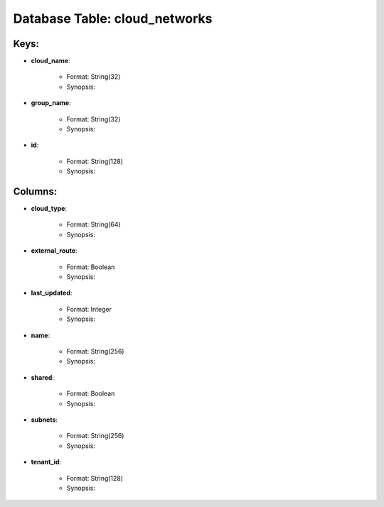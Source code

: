 .. File generated by /opt/cloudscheduler/utilities/schema_doc - DO NOT EDIT
..
.. To modify the contents of this file:
..   1. edit the template file ".../cloudscheduler/docs/schema_doc/tables/cloud_networks.rst"
..   2. run the utility ".../cloudscheduler/utilities/schema_doc"
..

Database Table: cloud_networks
==============================



Keys:
^^^^^^^^

* **cloud_name**:

   * Format: String(32)
   * Synopsis:

* **group_name**:

   * Format: String(32)
   * Synopsis:

* **id**:

   * Format: String(128)
   * Synopsis:


Columns:
^^^^^^^^

* **cloud_type**:

   * Format: String(64)
   * Synopsis:

* **external_route**:

   * Format: Boolean
   * Synopsis:

* **last_updated**:

   * Format: Integer
   * Synopsis:

* **name**:

   * Format: String(256)
   * Synopsis:

* **shared**:

   * Format: Boolean
   * Synopsis:

* **subnets**:

   * Format: String(256)
   * Synopsis:

* **tenant_id**:

   * Format: String(128)
   * Synopsis:

